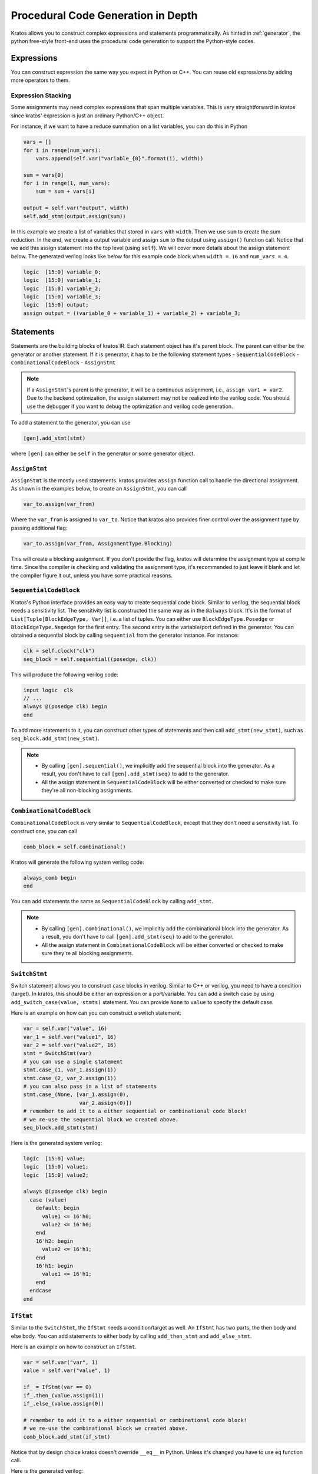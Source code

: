 Procedural Code Generation in Depth
###################################

Kratos allows you to construct complex expressions and
statements programmatically. As hinted in :ref:`generator`, the python
free-style front-end uses the procedural code generation to support
the Python-style codes.

Expressions
===========

You can construct expression the same way you expect in Python or C++. You
can reuse old expressions by adding more operators to them.

Expression Stacking
-------------------
Some assignments may need complex expressions that span multiple variables.
This is very straightforward in kratos since kratos' expression is just an
ordinary Python/C++ object.

For instance, if we want to have a reduce summation on a list variables, you
can do this in Python

.. code-block:: Python

    vars = []
    for i in range(num_vars):
        vars.append(self.var("variable_{0}".format(i), width))

    sum = vars[0]
    for i in range(1, num_vars):
        sum = sum + vars[i]

    output = self.var("output", width)
    self.add_stmt(output.assign(sum))

In this example we create a list of variables that stored in ``vars`` with
``width``. Then we use ``sum`` to create the sum reduction. In the end, we
create a output variable and assign ``sum`` to the output using ``assign()``
function call. Notice that we add this assign statement into the top level
(using ``self``). We will cover more details about the assign statement below.
The generated verilog looks like below for this example code block when
``width = 16`` and ``num_vars = 4``.

.. code-block:: SystemVerilog

    logic  [15:0] variable_0;
    logic  [15:0] variable_1;
    logic  [15:0] variable_2;
    logic  [15:0] variable_3;
    logic  [15:0] output;
    assign output = ((variable_0 + variable_1) + variable_2) + variable_3;

Statements
==========
Statements are the building blocks of kratos IR. Each statement object has
it's parent block. The parent can either be the generator or another statement.
If it is generator, it has to be the following statement types
- ``SequentialCodeBlock``
- ``CombinationalCodeBlock``
- ``AssignStmt``

.. note::
    If a ``AssignStmt``'s parent is the generator, it will be a continuous
    assignment, i.e., ``assign var1 = var2``. Due to the backend optimization,
    the assign statement may not be realized into the verilog code. You should
    use the debugger if you want to debug the optimization and verilog code
    generation.

To add a statement to the generator, you can use

.. code-block:: Python

    [gen].add_stmt(stmt)

where ``[gen]`` can either be ``self`` in the generator or some generator
object.


``AssignStmt``
--------------
``AssignStmt`` is the mostly used statements. kratos provides ``assign``
function call to handle the directional assignment. As shown in the examples
below, to create an ``AssignStmt``, you can call

.. code-block:: Python

    var_to.assign(var_from)

Where the ``var_from`` is assigned to ``var_to``. Notice that kratos also
provides finer control over the assignment type by passing additional
flag:

.. code-block:: Python

    var_to.assign(var_from, AssignmentType.Blocking)

This will create a blocking assignment. If you don't provide the flag, kratos
will determine the assignment type at compile time. Since the compiler is
checking and validating the assignment type, it's recommended to just leave
it blank and let the compiler figure it out, unless you have some practical
reasons.


``SequentialCodeBlock``
-----------------------
Kratos's Python interface provides an easy way to create sequential code block.
Similar to verilog, the sequential block needs a sensitivity list. The
sensitivity list is constructed the same way as in the ``@always`` block. It's
in the format of ``List[Tuple[BlockEdgeType, Var]]``, i.e. a list of tuples.
You can either use ``BlockEdgeType.Posedge`` or ``BlockEdgeType.Negedge`` for
the first entry. The second entry is the variable/port defined in the
generator. You can obtained a sequential block by calling ``sequential`` from
the generator instance. For instance:

.. code-block:: Python

    clk = self.clock("clk")
    seq_block = self.sequential((posedge, clk))

This will produce the following verilog code:

.. code-block:: SystemVerilog

    input logic  clk
    // ...
    always @(posedge clk) begin
    end


To add more statements to it, you can construct other types of statements and
then call ``add_stmt(new_stmt)``, such as ``seq_block.add_stmt(new_stmt)``.

.. note::

    - By calling ``[gen].sequential()``, we implicitly add the sequential block
      into the generator. As a result, you don't have to call
      ``[gen].add_stmt(seq)`` to add to the generator.
    - All the assign statement in ``SequentialCodeBlock`` will be either
      converted or checked to make sure they're all non-blocking assignments.


``CombinationalCodeBlock``
--------------------------
``CombinationalCodeBlock`` is very similar to ``SequentialCodeBlock``, except
that they don't need a sensitivity list. To construct one, you can call

.. code-block:: Python

    comb_block = self.combinational()

Kratos will generate the following system verilog code:

.. code-block:: SystemVerilog

    always_comb begin
    end

You can add statements the same as ``SequentialCodeBlock`` by calling
``add_stmt``.

.. note::

    - By calling ``[gen].combinational()``, we implicitly add the combinational block
      into the generator. As a result, you don't have to call
      ``[gen].add_stmt(seq)`` to add to the generator.
    - All the assign statement in ``CombinationalCodeBlock`` will be either
      converted or checked to make sure they're all blocking assignments.

``SwitchStmt``
--------------

Switch statement allows you to construct ``case`` blocks in verilog. Similar
to C++ or verilog, you need to have a condition (target). In kratos, this
should be either an expression or a port/variable. You can add a switch
case by using ``add_switch_case(value, stmts)`` statement. You can provide
``None`` to ``value`` to specify the default case.

Here is an example on how can you can construct a switch statement:

.. code-block:: Python

    var = self.var("value", 16)
    var_1 = self.var("value1", 16)
    var_2 = self.var("value2", 16)
    stmt = SwitchStmt(var)
    # you can use a single statement
    stmt.case_(1, var_1.assign(1))
    stmt.case_(2, var_2.assign(1))
    # you can also pass in a list of statements
    stmt.case_(None, [var_1.assign(0),
                      var_2.assign(0)])
    # remember to add it to a either sequential or combinational code block!
    # we re-use the sequential block we created above.
    seq_block.add_stmt(stmt)

Here is the generated system verilog:

.. code-block:: SystemVerilog

    logic  [15:0] value;
    logic  [15:0] value1;
    logic  [15:0] value2;

    always @(posedge clk) begin
      case (value)
        default: begin
          value1 <= 16'h0;
          value2 <= 16'h0;
        end
        16'h2: begin
          value2 <= 16'h1;
        end
        16'h1: begin
          value1 <= 16'h1;
        end
      endcase
    end

``IfStmt``
----------
Similar to the ``SwitchStmt``, the ``IfStmt`` needs a condition/target as well.
An ``IfStmt`` has two parts, the then body and else body. You can add
statements to either body by calling ``add_then_stmt`` and ``add_else_stmt``.

Here is an example on how to construct an ``IfStmt``.

.. code-block:: Python

    var = self.var("var", 1)
    value = self.var("value", 1)

    if_ = IfStmt(var == 0)
    if_.then_(value.assign(1))
    if_.else_(value.assign(0))

    # remember to add it to a either sequential or combinational code block!
    # we re-use the combinational block we created above.
    comb_block.add_stmt(if_stmt)

Notice that by design choice kratos doesn't override ``__eq__`` in Python.
Unless it's changed you have to use ``eq`` function call.

Here is the generated verilog:

.. code-block:: SystemVerilog

    logic   value;
    logic   var;
    always_comb begin
      if (var == 1'h0) begin
        value = 1'h1;
      end
      else begin
        value = 1'h0;
      end
    end

.. note::
    If you have nested ``IfStmt``, in some cases the compiler may do some
    optimization to optimize them away. Please refer to the passes to
    see more details.

Syntax sugars
-------------

Kratos provides some syntax sugar to make statement creations less verbose.
You can call ``if_`` and ``switch_`` to create statements in a functional
manner. Notice that if you call ``if_`` and ``switch_`` directly from
``combinational`` and ``sequential``, the statements will be added to the
always block automatically.

For assignments, you can use functional call the assign the values, such as
``var_to(var_src)``. Here are some examples on the syntax sugars:

.. code-block:: Python

    mod = Generator("mod")
    out_ = mod.var("out", 1)
    in_ = mod.input("in", 1)
    comb = mod.combinational()
    comb.if_(in_ == 1).then_(out_(0)).else_(out_(1))

This gives us

.. code-block:: SystemVerilog

    module mod (
      input logic  in
    );

    logic   out;
    always_comb begin
      if (in == 1'h1) begin
        out = 1'h0;
      end
      else out = 1'h1;
    end
    endmodule   // mod

Here is an example for sequential block

.. code-block:: Python

    mod = Generator("mod")
    out_ = mod.var("out", 1)
    in_ = mod.input("in", 1)
    clk = mod.clock("clk")
    comb = mod.sequential((posedge, clk))
    comb.switch_(in_).case_(1, out_(1)).case_(0, out_(0))

This gives us

.. code-block:: SystemVerilog

  module mod (
    input logic  clk,
    input logic  in
  );

  logic   out;

  always_ff @(posedge clk) begin
    unique case (in)
      1'h0: out <= 1'h0;
      1'h1: out <= 1'h1;
    endcase
  end
  endmodule   // mod

Comments
--------

Almost every statement in kratos have an attribute called `comment`, you can
set it any comment you want. It will be generated as a comment above the
statement. For instance:

.. code-block:: Python

  stmt = a.assign(b)
  self.add_stmt(stmt)
  stmt.comment = "this is a comment"
  a.comment = "this is another comment"

When you're using ``always`` function, you don't have access to the stmt
object. In this case, you can use ``comment`` function. For instance,


.. code-block:: Python

    def code(self):
        comment("Another comment")
        self._out3 = self._in
